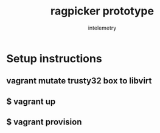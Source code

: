 #+title: ragpicker prototype
#+author: intelemetry

* Setup instructions 
** vagrant mutate trusty32 box to libvirt
** $ vagrant up 
** $ vagrant provision 
